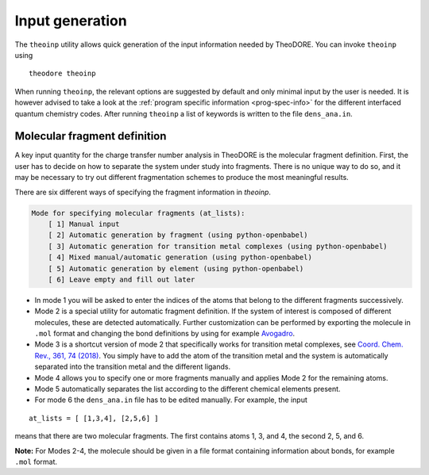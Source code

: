 Input generation
----------------

The ``theoinp`` utility allows quick generation of the input information needed by TheoDORE. You can invoke ``theoinp`` using

::

    theodore theoinp

When running ``theoinp``, the relevant options are suggested by default and only minimal input by the user is needed.
It is however advised to take a look at the :ref:`program specific information <prog-spec-info>` for the different interfaced quantum chemistry codes.
After running ``theoinp`` a list of keywords is written to the file ``dens_ana.in``.



.. colt_commandline:: theodore  run
   :subparsers: options(theoinp)
   :header: False

   alias = theodore

   [arg_format]
   name = 25
   comment = 60

   [subparser_format]
   name = 25
   comment = 60


Molecular fragment definition
~~~~~~~~~~~~~~~~~~~~~~~~~~~~~

A key input quantity for the charge transfer number analysis in TheoDORE is the molecular fragment definition. First, the user has to decide on how to separate the system under study into fragments. There is no unique way to do so, and it may be necessary to try out different fragmentation schemes to produce the most meaningful results.

There are six different ways of specifying the fragment information in `theoinp`.

.. code-block:: text

    Mode for specifying molecular fragments (at_lists):
        [ 1] Manual input
        [ 2] Automatic generation by fragment (using python-openbabel)
        [ 3] Automatic generation for transition metal complexes (using python-openbabel)
        [ 4] Mixed manual/automatic generation (using python-openbabel)
        [ 5] Automatic generation by element (using python-openbabel)
        [ 6] Leave empty and fill out later

- In mode 1 you will be asked to enter the indices of the atoms that belong to the different fragments successively.

- Mode 2 is a special utility for automatic fragment definition. If the system of interest is composed of different molecules, these are detected automatically. Further customization can be performed by exporting the molecule in ``.mol`` format and changing the bond definitions by using for example `Avogadro <http://avogadro.cc/>`_.

- Mode 3 is a shortcut version of mode 2 that specifically works for transition metal complexes, see `Coord. Chem. Rev., 361, 74 (2018) <http://dx.doi.org/10.1016/j.ccr.2018.01.019>`_. You simply have to add the atom of the transition metal and the system is automatically separated into the transition metal and the different ligands.

- Mode 4 allows you to specify one or more fragments manually and applies Mode 2 for the remaining atoms.

- Mode 5 automatically separates the list according to the different chemical elements present.

- For mode 6 the ``dens_ana.in`` file has to be edited manually. For example, the input

::

    at_lists = [ [1,3,4], [2,5,6] ]

means that there are two molecular fragments. The first contains atoms 1, 3, and 4, the second 2, 5, and 6.

**Note:** For Modes 2-4, the molecule should be given in a file format containing information about bonds, for example ``.mol`` format.
